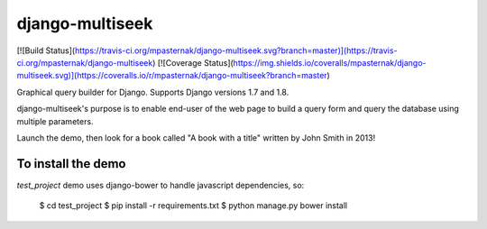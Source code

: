 django-multiseek
================

[![Build Status](https://travis-ci.org/mpasternak/django-multiseek.svg?branch=master)](https://travis-ci.org/mpasternak/django-multiseek)
[![Coverage Status](https://img.shields.io/coveralls/mpasternak/django-multiseek.svg)](https://coveralls.io/r/mpasternak/django-multiseek?branch=master)

Graphical query builder for Django. Supports Django versions 1.7 and 1.8. 

django-multiseek's purpose is to enable end-user of the web page to build a query form and query the database using multiple parameters.

Launch the demo, then look for a book called "A book with a title" written by John Smith in 2013!

To install the demo
-------------------

`test_project` demo uses django-bower to handle javascript dependencies, so:

    $ cd test_project
    $ pip install -r requirements.txt
    $ python manage.py bower install


